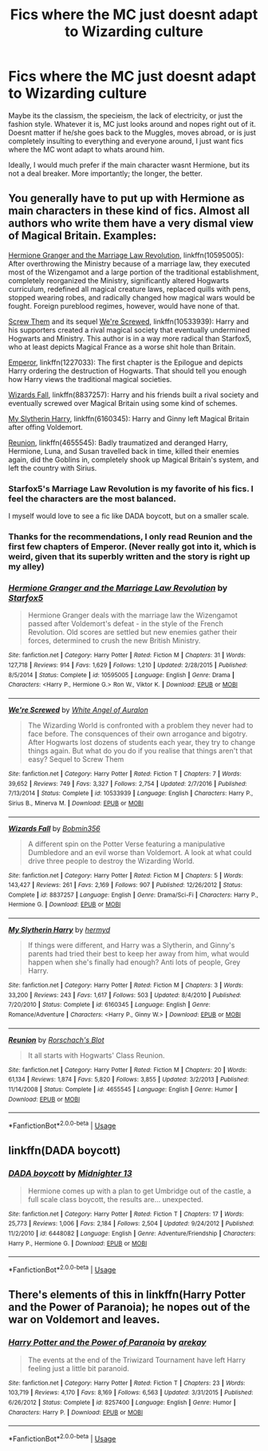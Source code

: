 #+TITLE: Fics where the MC just doesnt adapt to Wizarding culture

* Fics where the MC just doesnt adapt to Wizarding culture
:PROPERTIES:
:Author: DragonEmperor1997
:Score: 13
:DateUnix: 1558542737.0
:DateShort: 2019-May-22
:FlairText: Request
:END:
Maybe its the classism, the specieism, the lack of electricity, or just the fashion style. Whatever it is, MC just looks around and nopes right out of it. Doesnt matter if he/she goes back to the Muggles, moves abroad, or is just completely insulting to everything and everyone around, I just want fics where the MC wont adapt to whats around him.

Ideally, I would much prefer if the main character wasnt Hermione, but its not a deal breaker. More importantly; the longer, the better.


** You generally have to put up with Hermione as main characters in these kind of fics. Almost all authors who write them have a very dismal view of Magical Britain. Examples:

[[https://www.fanfiction.net/s/10595005/1/Hermione-Granger-and-the-Marriage-Law-Revolution][Hermione Granger and the Marriage Law Revolution]], linkffn(10595005): After overthrowing the Ministry because of a marriage law, they executed most of the Wizengamot and a large portion of the traditional establishment, completely reorganized the Ministry, significantly altered Hogwarts curriculum, redefined all magical creature laws, replaced quills with pens, stopped wearing robes, and radically changed how magical wars would be fought. Foreign pureblood regimes, however, would have none of that.

[[https://www.fanfiction.net/s/10322302/1/Screw-Them][Screw Them]] and its sequel [[https://www.fanfiction.net/s/10533939/1/We-re-Screwed][We're Screwed]], linkffn(10533939): Harry and his supporters created a rival magical society that eventually undermined Hogwarts and Ministry. This author is in a way more radical than Starfox5, who at least depicts Magical France as a worse shit hole than Britain.

[[https://www.fanfiction.net/u/1227033/Marquis-Black][Emperor]], linkffn(1227033): The first chapter is the Epilogue and depicts Harry ordering the destruction of Hogwarts. That should tell you enough how Harry views the traditional magical societies.

[[https://www.fanfiction.net/s/8837257/1/Wizards-Fall][Wizards Fall]], linkffn(8837257): Harry and his friends built a rival society and eventually screwed over Magical Britain using some kind of schemes.

[[https://www.fanfiction.net/s/6160345/1/My-Slytherin-Harry][My Slytherin Harry]], linkffn(6160345): Harry and Ginny left Magical Britain after offing Voldemort.

[[https://www.fanfiction.net/s/4655545/1/Reunion][Reunion]], linkffn(4655545): Badly traumatized and deranged Harry, Hermione, Luna, and Susan travelled back in time, killed their enemies again, did the Goblins in, completely shook up Magical Britain's system, and left the country with Sirius.
:PROPERTIES:
:Author: InquisitorCOC
:Score: 10
:DateUnix: 1558554956.0
:DateShort: 2019-May-23
:END:

*** Starfox5's Marriage Law Revolution is my favorite of his fics. I feel the characters are the most balanced.

I myself would love to see a fic like DADA boycott, but on a smaller scale.
:PROPERTIES:
:Score: 3
:DateUnix: 1558598774.0
:DateShort: 2019-May-23
:END:


*** Thanks for the recommendations, I only read Reunion and the first few chapters of Emperor. (Never really got into it, which is weird, given that its superbly written and the story is right up my alley)
:PROPERTIES:
:Author: DragonEmperor1997
:Score: 2
:DateUnix: 1558559426.0
:DateShort: 2019-May-23
:END:


*** [[https://www.fanfiction.net/s/10595005/1/][*/Hermione Granger and the Marriage Law Revolution/*]] by [[https://www.fanfiction.net/u/2548648/Starfox5][/Starfox5/]]

#+begin_quote
  Hermione Granger deals with the marriage law the Wizengamot passed after Voldemort's defeat - in the style of the French Revolution. Old scores are settled but new enemies gather their forces, determined to crush the new British Ministry.
#+end_quote

^{/Site/:} ^{fanfiction.net} ^{*|*} ^{/Category/:} ^{Harry} ^{Potter} ^{*|*} ^{/Rated/:} ^{Fiction} ^{M} ^{*|*} ^{/Chapters/:} ^{31} ^{*|*} ^{/Words/:} ^{127,718} ^{*|*} ^{/Reviews/:} ^{914} ^{*|*} ^{/Favs/:} ^{1,629} ^{*|*} ^{/Follows/:} ^{1,210} ^{*|*} ^{/Updated/:} ^{2/28/2015} ^{*|*} ^{/Published/:} ^{8/5/2014} ^{*|*} ^{/Status/:} ^{Complete} ^{*|*} ^{/id/:} ^{10595005} ^{*|*} ^{/Language/:} ^{English} ^{*|*} ^{/Genre/:} ^{Drama} ^{*|*} ^{/Characters/:} ^{<Harry} ^{P.,} ^{Hermione} ^{G.>} ^{Ron} ^{W.,} ^{Viktor} ^{K.} ^{*|*} ^{/Download/:} ^{[[http://www.ff2ebook.com/old/ffn-bot/index.php?id=10595005&source=ff&filetype=epub][EPUB]]} ^{or} ^{[[http://www.ff2ebook.com/old/ffn-bot/index.php?id=10595005&source=ff&filetype=mobi][MOBI]]}

--------------

[[https://www.fanfiction.net/s/10533939/1/][*/We're Screwed/*]] by [[https://www.fanfiction.net/u/2149875/White-Angel-of-Auralon][/White Angel of Auralon/]]

#+begin_quote
  The Wizarding World is confronted with a problem they never had to face before. The consquences of their own arrogance and bigotry. After Hogwarts lost dozens of students each year, they try to change things again. But what do you do if you realise that things aren't that easy? Sequel to Screw Them
#+end_quote

^{/Site/:} ^{fanfiction.net} ^{*|*} ^{/Category/:} ^{Harry} ^{Potter} ^{*|*} ^{/Rated/:} ^{Fiction} ^{T} ^{*|*} ^{/Chapters/:} ^{7} ^{*|*} ^{/Words/:} ^{39,652} ^{*|*} ^{/Reviews/:} ^{749} ^{*|*} ^{/Favs/:} ^{3,327} ^{*|*} ^{/Follows/:} ^{2,754} ^{*|*} ^{/Updated/:} ^{2/7/2016} ^{*|*} ^{/Published/:} ^{7/13/2014} ^{*|*} ^{/Status/:} ^{Complete} ^{*|*} ^{/id/:} ^{10533939} ^{*|*} ^{/Language/:} ^{English} ^{*|*} ^{/Characters/:} ^{Harry} ^{P.,} ^{Sirius} ^{B.,} ^{Minerva} ^{M.} ^{*|*} ^{/Download/:} ^{[[http://www.ff2ebook.com/old/ffn-bot/index.php?id=10533939&source=ff&filetype=epub][EPUB]]} ^{or} ^{[[http://www.ff2ebook.com/old/ffn-bot/index.php?id=10533939&source=ff&filetype=mobi][MOBI]]}

--------------

[[https://www.fanfiction.net/s/8837257/1/][*/Wizards Fall/*]] by [[https://www.fanfiction.net/u/777540/Bobmin356][/Bobmin356/]]

#+begin_quote
  A different spin on the Potter Verse featuring a manipulative Dumbledore and an evil worse than Voldemort. A look at what could drive three people to destroy the Wizarding World.
#+end_quote

^{/Site/:} ^{fanfiction.net} ^{*|*} ^{/Category/:} ^{Harry} ^{Potter} ^{*|*} ^{/Rated/:} ^{Fiction} ^{M} ^{*|*} ^{/Chapters/:} ^{5} ^{*|*} ^{/Words/:} ^{143,427} ^{*|*} ^{/Reviews/:} ^{261} ^{*|*} ^{/Favs/:} ^{2,169} ^{*|*} ^{/Follows/:} ^{907} ^{*|*} ^{/Published/:} ^{12/26/2012} ^{*|*} ^{/Status/:} ^{Complete} ^{*|*} ^{/id/:} ^{8837257} ^{*|*} ^{/Language/:} ^{English} ^{*|*} ^{/Genre/:} ^{Drama/Sci-Fi} ^{*|*} ^{/Characters/:} ^{Harry} ^{P.,} ^{Hermione} ^{G.} ^{*|*} ^{/Download/:} ^{[[http://www.ff2ebook.com/old/ffn-bot/index.php?id=8837257&source=ff&filetype=epub][EPUB]]} ^{or} ^{[[http://www.ff2ebook.com/old/ffn-bot/index.php?id=8837257&source=ff&filetype=mobi][MOBI]]}

--------------

[[https://www.fanfiction.net/s/6160345/1/][*/My Slytherin Harry/*]] by [[https://www.fanfiction.net/u/1208839/hermyd][/hermyd/]]

#+begin_quote
  If things were different, and Harry was a Slytherin, and Ginny's parents had tried their best to keep her away from him, what would happen when she's finally had enough? Anti lots of people, Grey Harry.
#+end_quote

^{/Site/:} ^{fanfiction.net} ^{*|*} ^{/Category/:} ^{Harry} ^{Potter} ^{*|*} ^{/Rated/:} ^{Fiction} ^{M} ^{*|*} ^{/Chapters/:} ^{3} ^{*|*} ^{/Words/:} ^{33,200} ^{*|*} ^{/Reviews/:} ^{243} ^{*|*} ^{/Favs/:} ^{1,617} ^{*|*} ^{/Follows/:} ^{503} ^{*|*} ^{/Updated/:} ^{8/4/2010} ^{*|*} ^{/Published/:} ^{7/20/2010} ^{*|*} ^{/Status/:} ^{Complete} ^{*|*} ^{/id/:} ^{6160345} ^{*|*} ^{/Language/:} ^{English} ^{*|*} ^{/Genre/:} ^{Romance/Adventure} ^{*|*} ^{/Characters/:} ^{<Harry} ^{P.,} ^{Ginny} ^{W.>} ^{*|*} ^{/Download/:} ^{[[http://www.ff2ebook.com/old/ffn-bot/index.php?id=6160345&source=ff&filetype=epub][EPUB]]} ^{or} ^{[[http://www.ff2ebook.com/old/ffn-bot/index.php?id=6160345&source=ff&filetype=mobi][MOBI]]}

--------------

[[https://www.fanfiction.net/s/4655545/1/][*/Reunion/*]] by [[https://www.fanfiction.net/u/686093/Rorschach-s-Blot][/Rorschach's Blot/]]

#+begin_quote
  It all starts with Hogwarts' Class Reunion.
#+end_quote

^{/Site/:} ^{fanfiction.net} ^{*|*} ^{/Category/:} ^{Harry} ^{Potter} ^{*|*} ^{/Rated/:} ^{Fiction} ^{M} ^{*|*} ^{/Chapters/:} ^{20} ^{*|*} ^{/Words/:} ^{61,134} ^{*|*} ^{/Reviews/:} ^{1,874} ^{*|*} ^{/Favs/:} ^{5,820} ^{*|*} ^{/Follows/:} ^{3,855} ^{*|*} ^{/Updated/:} ^{3/2/2013} ^{*|*} ^{/Published/:} ^{11/14/2008} ^{*|*} ^{/Status/:} ^{Complete} ^{*|*} ^{/id/:} ^{4655545} ^{*|*} ^{/Language/:} ^{English} ^{*|*} ^{/Genre/:} ^{Humor} ^{*|*} ^{/Download/:} ^{[[http://www.ff2ebook.com/old/ffn-bot/index.php?id=4655545&source=ff&filetype=epub][EPUB]]} ^{or} ^{[[http://www.ff2ebook.com/old/ffn-bot/index.php?id=4655545&source=ff&filetype=mobi][MOBI]]}

--------------

*FanfictionBot*^{2.0.0-beta} | [[https://github.com/tusing/reddit-ffn-bot/wiki/Usage][Usage]]
:PROPERTIES:
:Author: FanfictionBot
:Score: 1
:DateUnix: 1558554971.0
:DateShort: 2019-May-23
:END:


** linkffn(DADA boycott)
:PROPERTIES:
:Score: 2
:DateUnix: 1558598789.0
:DateShort: 2019-May-23
:END:

*** [[https://www.fanfiction.net/s/6448082/1/][*/DADA boycott/*]] by [[https://www.fanfiction.net/u/2216649/Midnighter-13][/Midnighter 13/]]

#+begin_quote
  Hermione comes up with a plan to get Umbridge out of the castle, a full scale class boycott, the results are... unexpected.
#+end_quote

^{/Site/:} ^{fanfiction.net} ^{*|*} ^{/Category/:} ^{Harry} ^{Potter} ^{*|*} ^{/Rated/:} ^{Fiction} ^{T} ^{*|*} ^{/Chapters/:} ^{17} ^{*|*} ^{/Words/:} ^{25,773} ^{*|*} ^{/Reviews/:} ^{1,006} ^{*|*} ^{/Favs/:} ^{2,184} ^{*|*} ^{/Follows/:} ^{2,504} ^{*|*} ^{/Updated/:} ^{9/24/2012} ^{*|*} ^{/Published/:} ^{11/2/2010} ^{*|*} ^{/id/:} ^{6448082} ^{*|*} ^{/Language/:} ^{English} ^{*|*} ^{/Genre/:} ^{Adventure/Friendship} ^{*|*} ^{/Characters/:} ^{Harry} ^{P.,} ^{Hermione} ^{G.} ^{*|*} ^{/Download/:} ^{[[http://www.ff2ebook.com/old/ffn-bot/index.php?id=6448082&source=ff&filetype=epub][EPUB]]} ^{or} ^{[[http://www.ff2ebook.com/old/ffn-bot/index.php?id=6448082&source=ff&filetype=mobi][MOBI]]}

--------------

*FanfictionBot*^{2.0.0-beta} | [[https://github.com/tusing/reddit-ffn-bot/wiki/Usage][Usage]]
:PROPERTIES:
:Author: FanfictionBot
:Score: 1
:DateUnix: 1558598815.0
:DateShort: 2019-May-23
:END:


** There's elements of this in linkffn(Harry Potter and the Power of Paranoia); he nopes out of the war on Voldemort and leaves.
:PROPERTIES:
:Author: thrawnca
:Score: 1
:DateUnix: 1558821536.0
:DateShort: 2019-May-26
:END:

*** [[https://www.fanfiction.net/s/8257400/1/][*/Harry Potter and the Power of Paranoia/*]] by [[https://www.fanfiction.net/u/2712218/arekay][/arekay/]]

#+begin_quote
  The events at the end of the Triwizard Tournament have left Harry feeling just a little bit paranoid.
#+end_quote

^{/Site/:} ^{fanfiction.net} ^{*|*} ^{/Category/:} ^{Harry} ^{Potter} ^{*|*} ^{/Rated/:} ^{Fiction} ^{T} ^{*|*} ^{/Chapters/:} ^{23} ^{*|*} ^{/Words/:} ^{103,719} ^{*|*} ^{/Reviews/:} ^{4,170} ^{*|*} ^{/Favs/:} ^{8,169} ^{*|*} ^{/Follows/:} ^{6,563} ^{*|*} ^{/Updated/:} ^{3/31/2015} ^{*|*} ^{/Published/:} ^{6/26/2012} ^{*|*} ^{/Status/:} ^{Complete} ^{*|*} ^{/id/:} ^{8257400} ^{*|*} ^{/Language/:} ^{English} ^{*|*} ^{/Genre/:} ^{Humor} ^{*|*} ^{/Characters/:} ^{Harry} ^{P.} ^{*|*} ^{/Download/:} ^{[[http://www.ff2ebook.com/old/ffn-bot/index.php?id=8257400&source=ff&filetype=epub][EPUB]]} ^{or} ^{[[http://www.ff2ebook.com/old/ffn-bot/index.php?id=8257400&source=ff&filetype=mobi][MOBI]]}

--------------

*FanfictionBot*^{2.0.0-beta} | [[https://github.com/tusing/reddit-ffn-bot/wiki/Usage][Usage]]
:PROPERTIES:
:Author: FanfictionBot
:Score: 1
:DateUnix: 1558821566.0
:DateShort: 2019-May-26
:END:
